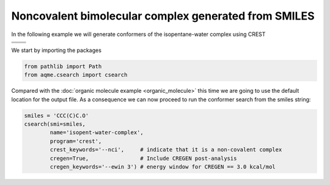 .. |nocov_bimol_chemdraw| image:: ../../images/nocov_bimol_chem.png
   :width: 400

.. |nocov_bimol_3D| image:: ../../images/Quinine-3D-balls.png
   :width: 400

Noncovalent bimolecular complex generated from SMILES
=====================================================

In the following example we will generate conformers of the 
isopentane-water complex using CREST

+--------------------------+--------------------+
|  |nocov_bimol_chemdraw|  |  |nocov_bimol_3D|  |
+--------------------------+--------------------+
| .. centered:: **SMILES**                      |
+-----------------------------------------------+
| .. centered:: CCC(C)C.O                       |
+-----------------------------------------------+

We start by importing the packages

.. code:: python

    from pathlib import Path
    from aqme.csearch import csearch

Compared with the :doc:`organic molecule example <organic_molecule>` this time 
we are going to use the default location for the output file. As a consequence
we can now proceed to run the conformer search from the smiles string:

.. code:: python

    smiles = 'CCC(C)C.O'
    csearch(smi=smiles,
            name='isopent-water-complex',
            program='crest',
            crest_keywords='--nci',     # indicate that it is a non-covalent complex
            cregen=True,                # Include CREGEN post-analysis
            cregen_keywords='--ewin 3') # energy window for CREGEN == 3.0 kcal/mol

